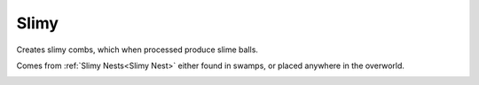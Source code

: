 Slimy
=====

Creates slimy combs,  which when processed produce slime balls.

Comes from :ref:`Slimy Nests<Slimy Nest>` either found in swamps, 
or placed anywhere in the overworld.

.. _Slimy: